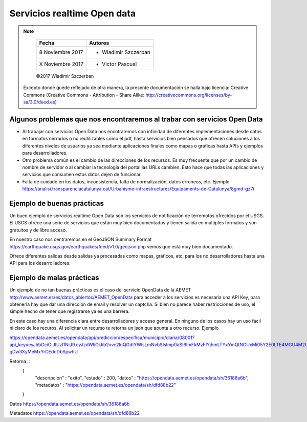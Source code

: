 ****************************
Servicios realtime Open data
****************************

.. note::

	=================  ====================================================
	Fecha              Autores
	=================  ====================================================
	 8 Noviembre 2017    * Wladimir Szczerban
	 X Noviembre 2017    * Victor Pascual 
	=================  ====================================================

	©2017 Wladimir Szczerban

  Excepto donde quede reflejado de otra manera, la presente documentación se halla bajo licencia: Creative Commons (Creative Commons - Attribution - Share Alike: http://creativecommons.org/licenses/by-sa/3.0/deed.es)


Algunos problemas que nos encontraremos al trabar con servicios Open Data
=========================================================================

- Al trabajar con servicios Open Data nos encotraremos con infinidad de diferentes implementaciones desde datos en formatos cerrados o no reutilizables como el pdf, hasta servicios bien pensados que ofrecen soluciones a los diferentes niveles de usuarios ya sea mediante aplicaciones finales como mapas o gráficas hasta APIs y ejemplos para desarrolladores.

- Otro problema común es el cambio de las direcciones de los recursos. Es muy frecuente que por un cambio de nombre de servidor o al cambiar la técnología del portal las URLs cambien. Esto hace que todas las aplicaciones y servicios que consumen estos datos dejen de funcionar.

- Falta de cuidado en los datos, inconsistencia, falta de normalización, datos erroneos, etc. Ejemplo https://analisi.transparenciacatalunya.cat/Urbanisme-infraestructures/Equipaments-de-Catalunya/8gmd-gz7i


Ejemplo de buenas prácticas
===========================

Un buen ejemplo de servicios realtime Open Data son los servicios de notificación de terremotos ofrecidos por el USGS. El USGS ofrece una serie de servicios que están muy bien documentados y tienen salida en múltiples formatos y son gratuitos y de libre acceso. 

En nuestro caso nos centraremos en el GeoJSON Summary Format https://earthquake.usgs.gov/earthquakes/feed/v1.0/geojson.php vemos que está muy bien documentado.

Ofrece diferentes salidas desde salidas ya procesadas como mapas, gráficos, etc, para los no desarrolladores hasta una API para los desarrolladores. 


Ejemplo de malas prácticas
==========================

Un ejemplo de no tan buenas prácticas es el caso del servicio OpenData de la AEMET http://www.aemet.es/es/datos_abiertos/AEMET_OpenData para acceder a los servicios es necesaria una API Key, para obtenerla hay que dar una dirección de email y resolver un captcha. Si bien no parece haber restricciones de uso, el simple hecho de tener que registrarse ya es una barrera.  

En este caso hay una diferencia clara entre desarrolladores y acceso general. En ninguno de los casos hay un uso fácil ni claro de los recuros. Al solicitar un recurso te retorna un json que apunta a otro recurso. Ejemplo

https://opendata.aemet.es/opendata/api/prediccion/especifica/municipio/diaria/08001?api_key=eyJhbGciOiJIUzI1NiJ9.eyJzdWIiOiJib2xvc2lnQGdtYWlsLmNvbSIsImp0aSI6ImFkMzFlYjhmLTYxYmQtNGUxMi05Y2E0LTE4MGU4M2UzYzkwNSIsImlzcyI6IkFFTUVUIiwiaWF0IjoxNTExOTgzOTI2LCJ1c2VySWQiOiJhZDMxZWI4Zi02MWJkLTRlMTItOWNhNC0xODBlODNlM2M5MDUiLCJyb2xlIjoiIn0.YYQ93aedA5RM6WTp8XR-gDw3XyMeMxYrCEddDbSpwhU

Retorna ::
		{
		  "descripcion" : "exito",
		  "estado" : 200,
		  "datos" : "https://opendata.aemet.es/opendata/sh/36188a6b",
		  "metadatos" : "https://opendata.aemet.es/opendata/sh/dfd88b22"
		}

Datos
https://opendata.aemet.es/opendata/sh/36188a6b

Metadatos
https://opendata.aemet.es/opendata/sh/dfd88b22

